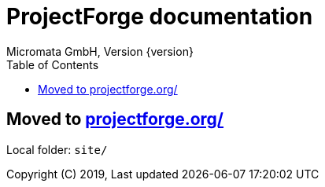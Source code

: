 = ProjectForge documentation
Micromata GmbH, Version {version}
:toc:
:toclevels: 4

:last-update-label: Copyright (C) 2019, Last updated

ifdef::env-github,env-browser[:outfilesuffix: .adoc]

:hide-uri-scheme:

== Moved to https://projectforge.org/

Local folder: `site/`

